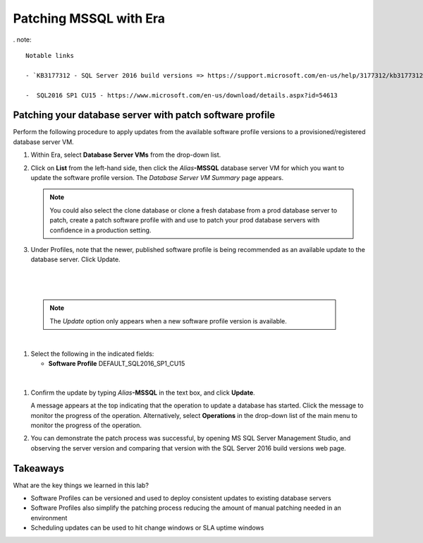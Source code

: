 .. _patch_sql:

----------------------
Patching MSSQL with Era
----------------------

. note::

  Notable links 
  
  - `KB3177312 - SQL Server 2016 build versions => https://support.microsoft.com/en-us/help/3177312/kb3177312-sql-server-2016-build-versions - Refer to this article for Service Pack (SP) and Cumulative Update (CU) information. Please note that Microsoft has deprecated the use of the term *Service Pack* on SQL versions after 2016.
   
  -  SQL2016 SP1 CU15 - https://www.microsoft.com/en-us/download/details.aspx?id=54613

Patching your database server with patch software profile
++++++++++++++++++++++++++++++++++++++++

Perform the following procedure to apply updates from the available software profile versions to a provisioned/registered database server VM.

#. Within Era, select **Database Server VMs** from the drop-down list.

#. Click on **List** from the left-hand side, then click the *Alias*\ **-MSSQL** database server VM for which you want to update the software profile version. The *Database Server VM Summary* page appears.

   .. note::

      You could also select the clone database or clone a fresh database from a prod database server to patch, create a patch software profile with and use to patch your prod database servers with confidence in a production setting.

#. Under Profiles, note that the newer, published software profile is being recommended as an available update to the database server. Click Update.

|

   .. figure:: images/patch222.png

|

   .. note::

      The `Update` option only appears when a new software profile version is available.

|

#. Select the following in the indicated fields:

   - **Software Profile** DEFAULT_SQL2016_SP1_CU15

|

   .. figure:: images/four.png

#. Confirm the update by typing *Alias*\ **-MSSQL** in the text box, and click **Update**.

   A message appears at the top indicating that the operation to update a database has started. Click the message to monitor the progress of the operation. Alternatively, select **Operations** in the drop-down list of the main menu to monitor the progress of the operation.

#. You can demonstrate the patch process was successful, by opening MS SQL Server Management Studio, and observing the server version and comparing that version with the SQL Server 2016 build versions web page.

   .. figure:: images/4a.png

Takeaways
+++++++++

What are the key things we learned in this lab?

- Software Profiles can be versioned and used to deploy consistent updates to existing database servers
- Software Profiles also simplify the patching process reducing the amount of manual patching needed in an environment
- Scheduling updates can be used to hit change windows or SLA uptime windows
